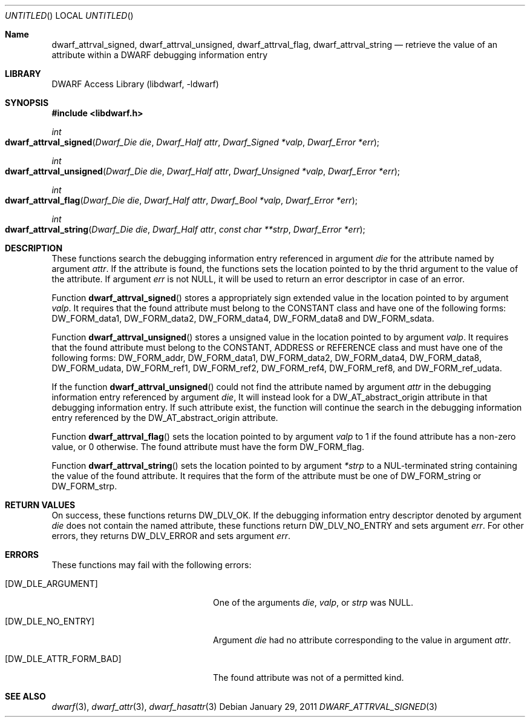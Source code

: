 .\" Copyright (c) 2011 Kai Wang
.\" All rights reserved.
.\"
.\" Redistribution and use in source and binary forms, with or without
.\" modification, are permitted provided that the following conditions
.\" are met:
.\" 1. Redistributions of source code must retain the above copyright
.\"    notice, this list of conditions and the following disclaimer.
.\" 2. Redistributions in binary form must reproduce the above copyright
.\"    notice, this list of conditions and the following disclaimer in the
.\"    documentation and/or other materials provided with the distribution.
.\"
.\" THIS SOFTWARE IS PROVIDED BY THE AUTHOR AND CONTRIBUTORS ``AS IS'' AND
.\" ANY EXPRESS OR IMPLIED WARRANTIES, INCLUDING, BUT NOT LIMITED TO, THE
.\" IMPLIED WARRANTIES OF MERCHANTABILITY AND FITNESS FOR A PARTICULAR PURPOSE
.\" ARE DISCLAIMED.  IN NO EVENT SHALL THE AUTHOR OR CONTRIBUTORS BE LIABLE
.\" FOR ANY DIRECT, INDIRECT, INCIDENTAL, SPECIAL, EXEMPLARY, OR CONSEQUENTIAL
.\" DAMAGES (INCLUDING, BUT NOT LIMITED TO, PROCUREMENT OF SUBSTITUTE GOODS
.\" OR SERVICES; LOSS OF USE, DATA, OR PROFITS; OR BUSINESS INTERRUPTION)
.\" HOWEVER CAUSED AND ON ANY THEORY OF LIABILITY, WHETHER IN CONTRACT, STRICT
.\" LIABILITY, OR TORT (INCLUDING NEGLIGENCE OR OTHERWISE) ARISING IN ANY WAY
.\" OUT OF THE USE OF THIS SOFTWARE, EVEN IF ADVISED OF THE POSSIBILITY OF
.\" SUCH DAMAGE.
.\"
.\" $Id$
.\"
.Dd January 29, 2011
.Os
.Dt DWARF_ATTRVAL_SIGNED 3
.Sh Name
.Nm dwarf_attrval_signed ,
.Nm dwarf_attrval_unsigned ,
.Nm dwarf_attrval_flag ,
.Nm dwarf_attrval_string
.Nd retrieve the value of an attribute within a DWARF debugging information entry
.Sh LIBRARY
.Lb libdwarf
.Sh SYNOPSIS
.In libdwarf.h
.Ft int
.Fo dwarf_attrval_signed
.Fa "Dwarf_Die die"
.Fa "Dwarf_Half attr"
.Fa "Dwarf_Signed *valp"
.Fa "Dwarf_Error *err"
.Fc
.Ft int
.Fo dwarf_attrval_unsigned
.Fa "Dwarf_Die die"
.Fa "Dwarf_Half attr"
.Fa "Dwarf_Unsigned *valp"
.Fa "Dwarf_Error *err"
.Fc
.Ft int
.Fo dwarf_attrval_flag
.Fa "Dwarf_Die die"
.Fa "Dwarf_Half attr"
.Fa "Dwarf_Bool *valp"
.Fa "Dwarf_Error *err"
.Fc
.Ft int
.Fo dwarf_attrval_string
.Fa "Dwarf_Die die"
.Fa "Dwarf_Half attr"
.Fa "const char **strp"
.Fa "Dwarf_Error *err"
.Fc
.Sh DESCRIPTION
These functions search the debugging information entry referenced
in argument
.Ar die
for the attribute named by argument
.Ar attr .
If the attribute is found, the functions sets the location pointed
to by the thrid argument to the value of the attribute.
If argument
.Ar err
is not NULL, it will be used to return an error descriptor in case
of an error.
.Pp
Function
.Fn dwarf_attrval_signed
stores a appropriately sign extended value in the location pointed to
by argument
.Ar valp .
It requires that the found attribute must belong to the CONSTANT class
and have one of the following forms:
.Dv DW_FORM_data1 ,
.Dv DW_FORM_data2 ,
.Dv DW_FORM_data4 ,
.Dv DW_FORM_data8
and
.Dv DW_FORM_sdata .
.Pp
Function
.Fn dwarf_attrval_unsigned
stores a unsigned value in the location pointed to by argument
.Ar valp .
It requires that the found attribute must belong to the CONSTANT,
ADDRESS or REFERENCE class and must have one of the following forms:
.Dv DW_FORM_addr ,
.Dv DW_FORM_data1 ,
.Dv DW_FORM_data2 ,
.Dv DW_FORM_data4 ,
.Dv DW_FORM_data8 ,
.Dv DW_FORM_udata ,
.Dv DW_FORM_ref1 ,
.Dv DW_FORM_ref2 ,
.Dv DW_FORM_ref4 ,
.Dv DW_FORM_ref8 ,
and
.Dv DW_FORM_ref_udata .
.Pp
If the function
.Fn dwarf_attrval_unsigned
could not find the attribute named by argument
.Ar attr
in the debugging information entry referenced by argument
.Ar die ,
It will instead look for a
.Dv DW_AT_abstract_origin
attribute in that debugging information entry.  If such attribute
exist, the function will continue the search in the debugging
information entry referenced by the
.Dv DW_AT_abstract_origin
attribute.
.Pp
Function
.Fn dwarf_attrval_flag
sets the location pointed to by argument
.Ar valp
to 1 if the found attribute has a non-zero value, or 0 otherwise.
The found attribute must have the form
.Dv DW_FORM_flag .
.Pp
Function
.Fn dwarf_attrval_string
sets the location pointed to by argument
.Ar *strp
to a NUL-terminated string containing the value of the found
attribute.  It requires that the form of the attribute must be one of
.Dv DW_FORM_string
or
.Dv  DW_FORM_strp .
.Sh RETURN VALUES
On success, these functions returns
.Dv DW_DLV_OK .
If the debugging information entry descriptor denoted by argument
.Ar die
does not contain the named attribute, these functions return
.Dv DW_DLV_NO_ENTRY
and sets argument
.Ar err .
For other errors, they returns
.Dv DW_DLV_ERROR
and sets argument
.Ar err .
.Sh ERRORS
These functions may fail with the following errors:
.Bl -tag -width ".Bq Er DW_DLE_ATTR_FORM_BAD"
.It Bq Er DW_DLE_ARGUMENT
One of the arguments
.Va die ,
.Va valp ,
or
.Va strp
was NULL.
.It Bq Er DW_DLE_NO_ENTRY
Argument
.Ar die
had no attribute corresponding to the value
in argument
.Ar attr .
.It Bq Er DW_DLE_ATTR_FORM_BAD
The found attribute was not of a permitted kind.
.El
.Sh SEE ALSO
.Xr dwarf 3 ,
.Xr dwarf_attr 3 ,
.Xr dwarf_hasattr 3
